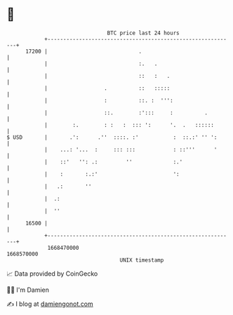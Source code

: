 * 👋

#+begin_example
                                   BTC price last 24 hours                    
               +------------------------------------------------------------+ 
         17200 |                             .                              | 
               |                             :.   .                         | 
               |                             ::   :   .                     | 
               |                  .          ::   :::::                     | 
               |                  :          ::. :  ''':                    | 
               |                  ::.        :':::     :          .         | 
               |        :.        : :   :  ::: ':      '.  .   ::::::       | 
   $ USD       |       .':      .''  ::::. :'           :  ::.:' '' ':      | 
               |    ...: '...  :     ::: :::            : ::'''      '      | 
               |    ::'   '': .:         ''             :.'                 | 
               |    :       :.:'                        ':                  | 
               |   .:       ''                                              | 
               |  .:                                                        | 
               |  ''                                                        | 
         16500 |                                                            | 
               +------------------------------------------------------------+ 
                1668470000                                        1668570000  
                                       UNIX timestamp                         
#+end_example
📈 Data provided by CoinGecko

🧑‍💻 I'm Damien

✍️ I blog at [[https://www.damiengonot.com][damiengonot.com]]
